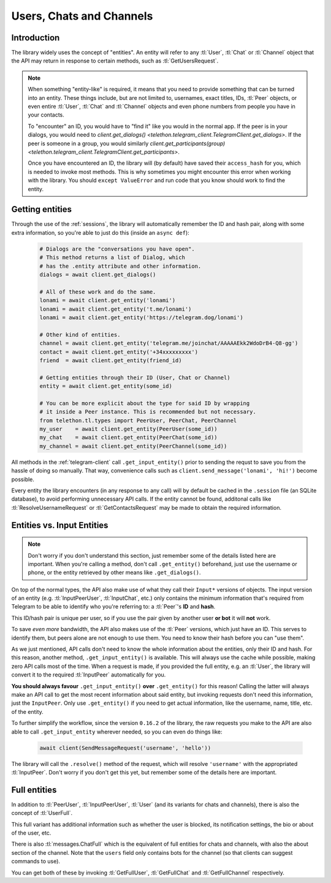 .. _entities:

=========================
Users, Chats and Channels
=========================


Introduction
************

The library widely uses the concept of "entities". An entity will refer
to any :tl:`User`, :tl:`Chat` or :tl:`Channel` object that the API may return
in response to certain methods, such as :tl:`GetUsersRequest`.

.. note::

    When something "entity-like" is required, it means that you need to
    provide something that can be turned into an entity. These things include,
    but are not limited to, usernames, exact titles, IDs, :tl:`Peer` objects,
    or even entire :tl:`User`, :tl:`Chat` and :tl:`Channel` objects and even
    phone numbers from people you have in your contacts.

    To "encounter" an ID, you would have to "find it" like you would in the
    normal app. If the peer is in your dialogs, you would need to
    `client.get_dialogs() <telethon.telegram_client.TelegramClient.get_dialogs>`.
    If the peer is someone in a group, you would similarly
    `client.get_participants(group) <telethon.telegram_client.TelegramClient.get_participants>`.

    Once you have encountered an ID, the library will (by default) have saved
    their ``access_hash`` for you, which is needed to invoke most methods.
    This is why sometimes you might encounter this error when working with
    the library. You should ``except ValueError`` and run code that you know
    should work to find the entity.


Getting entities
****************

Through the use of the :ref:`sessions`, the library will automatically
remember the ID and hash pair, along with some extra information, so
you're able to just do this (inside an ``async def``):

    .. code-block:: python

        # Dialogs are the "conversations you have open".
        # This method returns a list of Dialog, which
        # has the .entity attribute and other information.
        dialogs = await client.get_dialogs()

        # All of these work and do the same.
        lonami = await client.get_entity('lonami')
        lonami = await client.get_entity('t.me/lonami')
        lonami = await client.get_entity('https://telegram.dog/lonami')

        # Other kind of entities.
        channel = await client.get_entity('telegram.me/joinchat/AAAAAEkk2WdoDrB4-Q8-gg')
        contact = await client.get_entity('+34xxxxxxxxx')
        friend  = await client.get_entity(friend_id)

        # Getting entities through their ID (User, Chat or Channel)
        entity = await client.get_entity(some_id)

        # You can be more explicit about the type for said ID by wrapping
        # it inside a Peer instance. This is recommended but not necessary.
        from telethon.tl.types import PeerUser, PeerChat, PeerChannel
        my_user    = await client.get_entity(PeerUser(some_id))
        my_chat    = await client.get_entity(PeerChat(some_id))
        my_channel = await client.get_entity(PeerChannel(some_id))


All methods in the :ref:`telegram-client` call ``.get_input_entity()`` prior
to sending the requst to save you from the hassle of doing so manually.
That way, convenience calls such as ``client.send_message('lonami', 'hi!')``
become possible.

Every entity the library encounters (in any response to any call) will by
default be cached in the ``.session`` file (an SQLite database), to avoid
performing unnecessary API calls. If the entity cannot be found, additonal
calls like :tl:`ResolveUsernameRequest` or :tl:`GetContactsRequest` may be
made to obtain the required information.


Entities vs. Input Entities
***************************

.. note::

    Don't worry if you don't understand this section, just remember some
    of the details listed here are important. When you're calling a method,
    don't call ``.get_entity()`` beforehand, just use the username or phone,
    or the entity retrieved by other means like ``.get_dialogs()``.


On top of the normal types, the API also make use of what they call their
``Input*`` versions of objects. The input version of an entity (e.g.
:tl:`InputPeerUser`, :tl:`InputChat`, etc.) only contains the minimum
information that's required from Telegram to be able to identify
who you're referring to: a :tl:`Peer`'s **ID** and **hash**.

This ID/hash pair is unique per user, so if you use the pair given by another
user **or bot** it will **not** work.

To save *even more* bandwidth, the API also makes use of the :tl:`Peer`
versions, which just have an ID. This serves to identify them, but
peers alone are not enough to use them. You need to know their hash
before you can "use them".

As we just mentioned, API calls don't need to know the whole information
about the entities, only their ID and hash. For this reason, another method,
``.get_input_entity()`` is available. This will always use the cache while
possible, making zero API calls most of the time. When a request is made,
if you provided the full entity, e.g. an :tl:`User`, the library will convert
it to the required :tl:`InputPeer` automatically for you.

**You should always favour** ``.get_input_entity()`` **over** ``.get_entity()``
for this reason! Calling the latter will always make an API call to get
the most recent information about said entity, but invoking requests don't
need this information, just the ``InputPeer``. Only use ``.get_entity()``
if you need to get actual information, like the username, name, title, etc.
of the entity.

To further simplify the workflow, since the version ``0.16.2`` of the
library, the raw requests you make to the API are also able to call
``.get_input_entity`` wherever needed, so you can even do things like:

    .. code-block:: python

        await client(SendMessageRequest('username', 'hello'))

The library will call the ``.resolve()`` method of the request, which will
resolve ``'username'`` with the appropriated :tl:`InputPeer`. Don't worry if
you don't get this yet, but remember some of the details here are important.


Full entities
*************

In addition to :tl:`PeerUser`, :tl:`InputPeerUser`, :tl:`User` (and its
variants for chats and channels), there is also the concept of :tl:`UserFull`.

This full variant has additional information such as whether the user is
blocked, its notification settings, the bio or about of the user, etc.

There is also :tl:`messages.ChatFull` which is the equivalent of full entities
for chats and channels, with also the about section of the channel. Note that
the ``users`` field only contains bots for the channel (so that clients can
suggest commands to use).

You can get both of these by invoking :tl:`GetFullUser`, :tl:`GetFullChat`
and :tl:`GetFullChannel` respectively.
